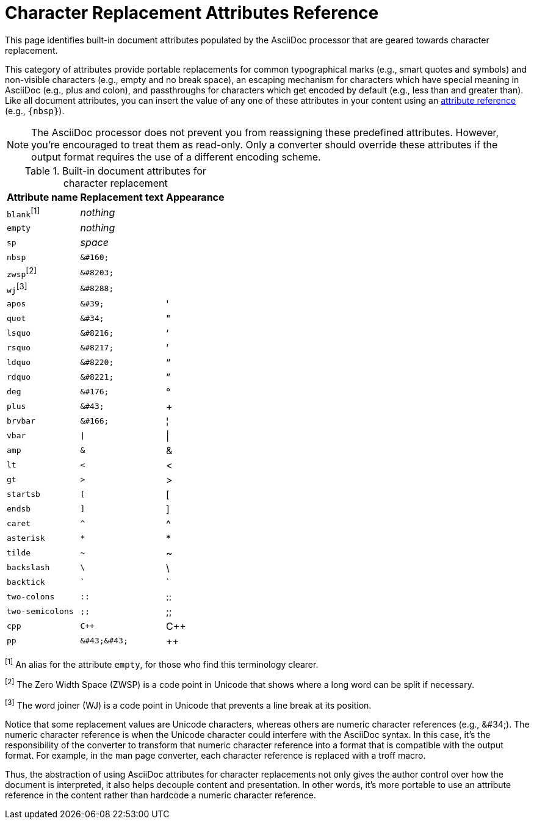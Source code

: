 = Character Replacement Attributes Reference
:page-aliases: character-replacement-reference.adoc

This page identifies built-in document attributes populated by the AsciiDoc processor that are geared towards character replacement.

This category of attributes provide portable replacements for common typographical marks (e.g., smart quotes and symbols) and non-visible characters (e.g., empty and no break space), an escaping mechanism for characters which have special meaning in AsciiDoc (e.g., plus and colon), and passthroughs for characters which get encoded by default (e.g., less than and greater than).
Like all document attributes, you can insert the value of any one of these attributes in your content using an xref:reference-attributes.adoc#reference-built-in[attribute reference] (e.g., `\{nbsp}`).

NOTE: The AsciiDoc processor does not prevent you from reassigning these predefined attributes.
However, you're encouraged to treat them as read-only.
Only a converter should override these attributes if the output format requires the use of a different encoding scheme.

.Built-in document attributes for character replacement
[%autowidth,cols="^~m,^~l,^~"]
|===
|Attribute name |Replacement text |Appearance

d|``blank``^[1]^
e|nothing
|{empty}

|empty
e|nothing
|{empty}

|sp
e|space
|{sp}

|nbsp
|&#160;
|{nbsp}

d|``zwsp``^[2]^
|&#8203;
|{zwsp}

d|``wj``^[3]^
|&#8288;
|{wj}

|apos
|&#39;
|{apos}

|quot
|&#34;
|{quot}

|lsquo
|&#8216;
|{lsquo}

|rsquo
|&#8217;
|{rsquo}

|ldquo
|&#8220;
|{ldquo}

|rdquo
|&#8221;
|{rdquo}

|deg
|&#176;
|{deg}

|plus
|&#43;
|{plus}

|brvbar
|&#166;
|&#166;

|vbar
|\|
|{vbar}

|amp
|&
|&

|lt
|<
|<

|gt
|>
|>

|startsb
|[
|[

|endsb
|]
|]

|caret
|^
|^

|asterisk
|*
|*

|tilde
|~
|~

|backslash
|\
|\

|backtick
|`
|`

|two-colons
|::
|::

|two-semicolons
|;;
|;;

|cpp
|C++
|C++

|pp
|&#43;&#43;
|&#43;&#43;
|===

^[1]^ An alias for the attribute `empty`, for those who find this terminology clearer.

^[2]^ The Zero Width Space (ZWSP) is a code point in Unicode that shows where a long word can be split if necessary.

^[3]^ The word joiner (WJ) is a code point in Unicode that prevents a line break at its position.

Notice that some replacement values are Unicode characters, whereas others are numeric character references (e.g., \&#34;).
The numeric character reference is when the Unicode character could interfere with the AsciiDoc syntax.
In this case, it's the responsibility of the converter to transform that numeric character reference into a format that is compatible with the output format.
For example, in the man page converter, each character reference is replaced with a troff macro.

Thus, the abstraction of using AsciiDoc attributes for character replacements not only gives the author control over how the document is interpreted, it also helps decouple content and presentation.
In other words, it's more portable to use an attribute reference in the content rather than hardcode a numeric character reference.
